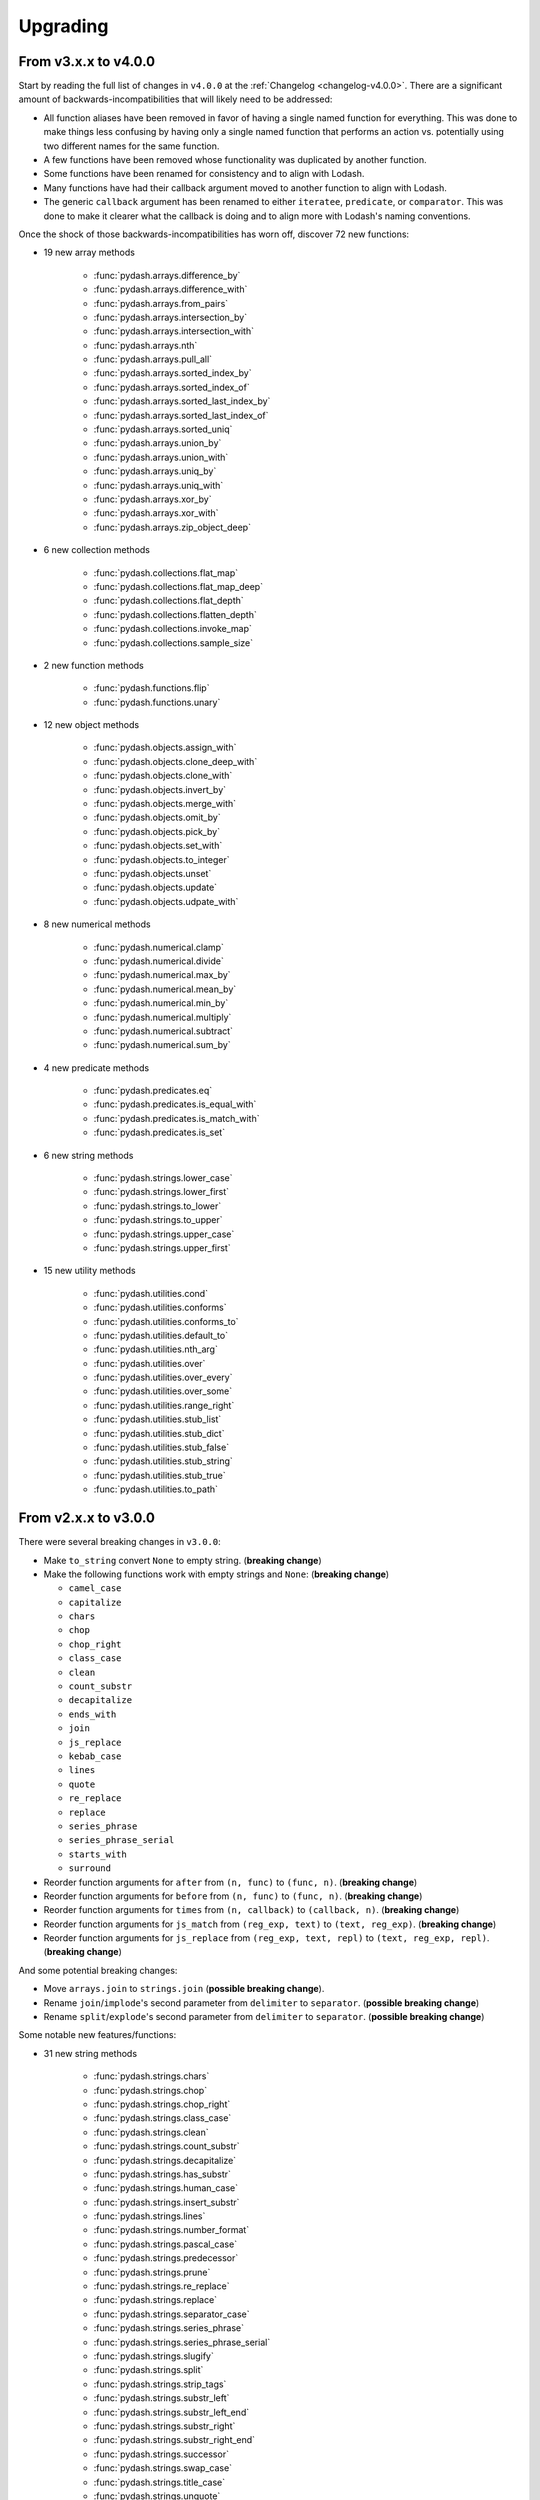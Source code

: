 .. _upgrading:

Upgrading
*********

From v3.x.x to v4.0.0
=====================

Start by reading the full list of changes in ``v4.0.0`` at the :ref:`Changelog <changelog-v4.0.0>`. There are a significant amount of backwards-incompatibilities that will likely need to be addressed:

- All function aliases have been removed in favor of having a single named function for everything. This was done to make things less confusing by having only a single named function that performs an action vs. potentially using two different names for the same function.
- A few functions have been removed whose functionality was duplicated by another function.
- Some functions have been renamed for consistency and to align with Lodash.
- Many functions have had their callback argument moved to another function to align with Lodash.
- The generic ``callback`` argument has been renamed to either ``iteratee``, ``predicate``, or ``comparator``. This was done to make it clearer what the callback is doing and to align more with Lodash's naming conventions.

Once the shock of those backwards-incompatibilities has worn off, discover 72 new functions:

- 19 new array methods

    - :func:`pydash.arrays.difference_by`
    - :func:`pydash.arrays.difference_with`
    - :func:`pydash.arrays.from_pairs`
    - :func:`pydash.arrays.intersection_by`
    - :func:`pydash.arrays.intersection_with`
    - :func:`pydash.arrays.nth`
    - :func:`pydash.arrays.pull_all`
    - :func:`pydash.arrays.sorted_index_by`
    - :func:`pydash.arrays.sorted_index_of`
    - :func:`pydash.arrays.sorted_last_index_by`
    - :func:`pydash.arrays.sorted_last_index_of`
    - :func:`pydash.arrays.sorted_uniq`
    - :func:`pydash.arrays.union_by`
    - :func:`pydash.arrays.union_with`
    - :func:`pydash.arrays.uniq_by`
    - :func:`pydash.arrays.uniq_with`
    - :func:`pydash.arrays.xor_by`
    - :func:`pydash.arrays.xor_with`
    - :func:`pydash.arrays.zip_object_deep`

- 6 new collection methods

    - :func:`pydash.collections.flat_map`
    - :func:`pydash.collections.flat_map_deep`
    - :func:`pydash.collections.flat_depth`
    - :func:`pydash.collections.flatten_depth`
    - :func:`pydash.collections.invoke_map`
    - :func:`pydash.collections.sample_size`

- 2 new function methods

    - :func:`pydash.functions.flip`
    - :func:`pydash.functions.unary`

- 12 new object methods

    - :func:`pydash.objects.assign_with`
    - :func:`pydash.objects.clone_deep_with`
    - :func:`pydash.objects.clone_with`
    - :func:`pydash.objects.invert_by`
    - :func:`pydash.objects.merge_with`
    - :func:`pydash.objects.omit_by`
    - :func:`pydash.objects.pick_by`
    - :func:`pydash.objects.set_with`
    - :func:`pydash.objects.to_integer`
    - :func:`pydash.objects.unset`
    - :func:`pydash.objects.update`
    - :func:`pydash.objects.udpate_with`

- 8 new numerical methods

    - :func:`pydash.numerical.clamp`
    - :func:`pydash.numerical.divide`
    - :func:`pydash.numerical.max_by`
    - :func:`pydash.numerical.mean_by`
    - :func:`pydash.numerical.min_by`
    - :func:`pydash.numerical.multiply`
    - :func:`pydash.numerical.subtract`
    - :func:`pydash.numerical.sum_by`

- 4 new predicate methods

    - :func:`pydash.predicates.eq`
    - :func:`pydash.predicates.is_equal_with`
    - :func:`pydash.predicates.is_match_with`
    - :func:`pydash.predicates.is_set`

- 6 new string methods

    - :func:`pydash.strings.lower_case`
    - :func:`pydash.strings.lower_first`
    - :func:`pydash.strings.to_lower`
    - :func:`pydash.strings.to_upper`
    - :func:`pydash.strings.upper_case`
    - :func:`pydash.strings.upper_first`

- 15 new utility methods

    - :func:`pydash.utilities.cond`
    - :func:`pydash.utilities.conforms`
    - :func:`pydash.utilities.conforms_to`
    - :func:`pydash.utilities.default_to`
    - :func:`pydash.utilities.nth_arg`
    - :func:`pydash.utilities.over`
    - :func:`pydash.utilities.over_every`
    - :func:`pydash.utilities.over_some`
    - :func:`pydash.utilities.range_right`
    - :func:`pydash.utilities.stub_list`
    - :func:`pydash.utilities.stub_dict`
    - :func:`pydash.utilities.stub_false`
    - :func:`pydash.utilities.stub_string`
    - :func:`pydash.utilities.stub_true`
    - :func:`pydash.utilities.to_path`


From v2.x.x to v3.0.0
=====================

There were several breaking changes in ``v3.0.0``:

- Make ``to_string`` convert ``None`` to empty string. (**breaking change**)
- Make the following functions work with empty strings and ``None``: (**breaking change**)

  - ``camel_case``
  - ``capitalize``
  - ``chars``
  - ``chop``
  - ``chop_right``
  - ``class_case``
  - ``clean``
  - ``count_substr``
  - ``decapitalize``
  - ``ends_with``
  - ``join``
  - ``js_replace``
  - ``kebab_case``
  - ``lines``
  - ``quote``
  - ``re_replace``
  - ``replace``
  - ``series_phrase``
  - ``series_phrase_serial``
  - ``starts_with``
  - ``surround``

- Reorder function arguments for ``after`` from ``(n, func)`` to ``(func, n)``. (**breaking change**)
- Reorder function arguments for ``before`` from ``(n, func)`` to ``(func, n)``. (**breaking change**)
- Reorder function arguments for ``times`` from ``(n, callback)`` to ``(callback, n)``. (**breaking change**)
- Reorder function arguments for ``js_match`` from ``(reg_exp, text)`` to ``(text, reg_exp)``. (**breaking change**)
- Reorder function arguments for ``js_replace`` from ``(reg_exp, text, repl)`` to ``(text, reg_exp, repl)``. (**breaking change**)


And some potential breaking changes:

- Move ``arrays.join`` to ``strings.join`` (**possible breaking change**).
- Rename ``join``/``implode``'s second parameter from ``delimiter`` to ``separator``. (**possible breaking change**)
- Rename ``split``/``explode``'s second parameter from ``delimiter`` to ``separator``. (**possible breaking change**)


Some notable new features/functions:

- 31 new string methods

    - :func:`pydash.strings.chars`
    - :func:`pydash.strings.chop`
    - :func:`pydash.strings.chop_right`
    - :func:`pydash.strings.class_case`
    - :func:`pydash.strings.clean`
    - :func:`pydash.strings.count_substr`
    - :func:`pydash.strings.decapitalize`
    - :func:`pydash.strings.has_substr`
    - :func:`pydash.strings.human_case`
    - :func:`pydash.strings.insert_substr`
    - :func:`pydash.strings.lines`
    - :func:`pydash.strings.number_format`
    - :func:`pydash.strings.pascal_case`
    - :func:`pydash.strings.predecessor`
    - :func:`pydash.strings.prune`
    - :func:`pydash.strings.re_replace`
    - :func:`pydash.strings.replace`
    - :func:`pydash.strings.separator_case`
    - :func:`pydash.strings.series_phrase`
    - :func:`pydash.strings.series_phrase_serial`
    - :func:`pydash.strings.slugify`
    - :func:`pydash.strings.split`
    - :func:`pydash.strings.strip_tags`
    - :func:`pydash.strings.substr_left`
    - :func:`pydash.strings.substr_left_end`
    - :func:`pydash.strings.substr_right`
    - :func:`pydash.strings.substr_right_end`
    - :func:`pydash.strings.successor`
    - :func:`pydash.strings.swap_case`
    - :func:`pydash.strings.title_case`
    - :func:`pydash.strings.unquote`

- 1 new array method

    - :func:`pydash.arrays.duplicates`

- 2 new function methods

    - :func:`pydash.functions.ary`
    - :func:`pydash.functions.rearg`

- 1 new collection method:

    - :func:`pydash.collections.sort_by_all`

- 4 new object methods

    - :func:`pydash.objects.to_boolean`
    - :func:`pydash.objects.to_dict`
    - :func:`pydash.objects.to_number`
    - :func:`pydash.objects.to_plain_object`

- 4 new predicate methods

    - :func:`pydash.predicates.is_blank`
    - :func:`pydash.predicates.is_builtin` and alias :func:`pydash.predicates.is_native`
    - :func:`pydash.predicates.is_match`
    - :func:`pydash.predicates.is_tuple`

- 1 new utility method

    - :func:`pydash.utilities.prop_of` and alias :func:`pydash.utilities.property_of`

- 6 new aliases:

    - :func:`pydash.predicates.is_bool` for :func:`pydash.predicates.is_boolean`
    - :func:`pydash.predicates.is_dict` for :func:`pydash.predicates.is_plain_object`
    - :func:`pydash.predicates.is_int` for :func:`pydash.predicates.is_integer`
    - :func:`pydash.predicates.is_num` for :func:`pydash.predicates.is_number`
    - :func:`pydash.strings.truncate` for :func:`pydash.strings.trunc`
    - :func:`pydash.strings.underscore_case` for :func:`pydash.strings.snake_case`

- Chaining can now accept the root ``value`` argument late.
- Chains can be re-used with differnt initial values via ``chain().plant``.
- New chains can be created using the chain's computed value as the new chain's initial value via ``chain().commit``.
- Support iteration over class instance properties for non-list, non-dict, and non-iterable objects.


Late Value Chaining
-------------------

The passing of the root ``value`` argument for chaining can now be done "late" meaning that you can build chains without providing a value at the beginning. This allows you to build a chain and re-use it with different root values:

.. doctest::

    >>> from pydash import py_

    >>> square_sum = py_().power(2).sum()

    >>> [square_sum([1, 2, 3]), square_sum([4, 5, 6]), square_sum([7, 8, 9])]
    [14, 77, 194]


.. seealso::
    - For more details on method chaining, check out :ref:`Method Chaining <method-chaining>`.
    - For a full listing of changes in ``v3.0.0``, check out the :ref:`Changelog <changelog-v3.0.0>`.


From v1.x.x to v2.0.0
=====================

There were several breaking and potentially breaking changes in ``v2.0.0``:

- :func:`pydash.arrays.flatten` is now shallow by default. Previously, it was deep by default. For deep flattening, use either ``flatten(..., is_deep=True)`` or ``flatten_deep(...)``.
- :func:`pydash.predicates.is_number` now returns ``False`` for boolean ``True`` and ``False``. Previously, it returned ``True``.
- Internally, the files located in ``pydash.api`` were moved to ``pydash``. If you imported from ``pydash.api.<module>``, then it's recommended to change your imports to pull from ``pydash``.
- The function ``functions()`` was renamed to ``callables()`` to avoid ambiguities with the module ``functions.py``.


Some notable new features:

- Callback functions no longer require the full call signature definition.
- A new "_" instance was added which supports both method chaining and module method calling. See :ref:`api-dash-instance` for more details.


.. seealso::
    For a full listing of changes in ``v2.0.0``, check out the :ref:`Changelog <changelog-v2.0.0>`.
